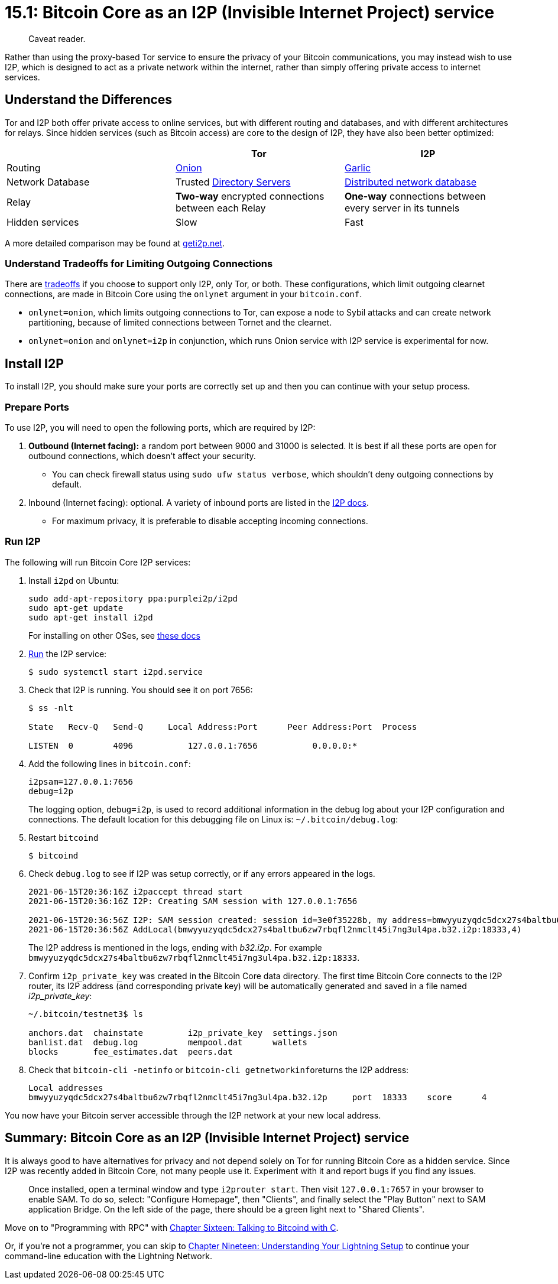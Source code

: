 = 15.1: Bitcoin Core as an I2P (Invisible Internet Project) service

____
:information_source: *NOTE:* This section has been recently added to the course and is an early draft that may still be awaiting review.
Caveat reader.
____

Rather than using the proxy-based Tor service to ensure the privacy of your Bitcoin communications, you may instead wish to use I2P, which is designed to act as a private network within the internet, rather than simply offering private access to internet services.

== Understand the Differences

Tor and I2P both offer private access to online services, but with different routing and databases, and with different architectures for relays.
Since hidden services (such as Bitcoin access) are core to the design of I2P, they have also been better optimized:

[cols="<,^,>"]
|===
|  | Tor | I2P

| Routing
| https://www.onion-router.net/[Onion]
| https://geti2p.net/en/docs/how/garlic-routing[Garlic]

| Network Database
| Trusted https://blog.torproject.org/possible-upcoming-attempts-disable-tor-network[Directory Servers]
| https://geti2p.net/en/docs/how/network-database[Distributed network database]

| Relay
| *Two-way* encrypted connections between each Relay
| *One-way* connections between every server in its tunnels

| Hidden services
| Slow
| Fast
|===

A more detailed comparison may be found at https://geti2p.net/en/comparison/tor[geti2p.net].

=== Understand Tradeoffs for Limiting Outgoing Connections

There are https://bitcoin.stackexchange.com/questions/107060/tor-and-i2p-tradeoffs-in-bitcoin-core[tradeoffs] if you choose to support only I2P, only Tor, or both.
These configurations, which limit outgoing clearnet connections, are made in Bitcoin Core using the `onlynet` argument in your `bitcoin.conf`.

* `onlynet=onion`, which limits outgoing connections to Tor, can expose a node to Sybil attacks and can create network partitioning, because of limited connections between Tornet and the clearnet.
* `onlynet=onion` and `onlynet=i2p` in conjunction, which runs Onion service with I2P service is experimental for now.

== Install I2P

To install I2P, you should make sure your ports are correctly set up and then you can continue with your setup process.

=== Prepare Ports

To use I2P, you will need to open the following ports, which are required by I2P:

. *Outbound (Internet facing):* a random port between 9000 and 31000 is selected.
It is best if all these ports are open for outbound connections, which doesn't affect your security.
 ** You can check firewall status using `sudo ufw status verbose`, which shouldn't deny outgoing connections by default.
. Inbound (Internet facing): optional.
A variety of inbound ports are listed in the https://geti2p.net/en/faq#ports[I2P docs].
 ** For maximum privacy, it is preferable to disable accepting incoming connections.

=== Run I2P

The following will run Bitcoin Core I2P services:

. Install `i2pd` on Ubuntu:
+
----
sudo add-apt-repository ppa:purplei2p/i2pd
sudo apt-get update
sudo apt-get install i2pd
----
+
For installing on other OSes, see https://i2pd.readthedocs.io/en/latest/user-guide/install/[these docs]

. https://i2pd.readthedocs.io/en/latest/user-guide/run/[Run] the I2P service:

 $ sudo systemctl start i2pd.service

. Check that I2P is running.
You should see it on port 7656:
+
[,console]
----
$ ss -nlt

State   Recv-Q   Send-Q     Local Address:Port      Peer Address:Port  Process

LISTEN  0        4096           127.0.0.1:7656           0.0.0.0:*
----

. Add the following lines in `bitcoin.conf`:
+
----
i2psam=127.0.0.1:7656
debug=i2p
----
+
The logging option, `debug=i2p`, is used to record additional information in the debug log about your I2P configuration and connections.
The default location for this debugging file on Linux is: `~/.bitcoin/debug.log`:

. Restart `bitcoind`

 $ bitcoind

. Check `debug.log` to see if I2P was setup correctly, or if any errors appeared in the logs.
+
----
2021-06-15T20:36:16Z i2paccept thread start
2021-06-15T20:36:16Z I2P: Creating SAM session with 127.0.0.1:7656

2021-06-15T20:36:56Z I2P: SAM session created: session id=3e0f35228b, my address=bmwyyuzyqdc5dcx27s4baltbu6zw7rbqfl2nmclt45i7ng3ul4pa.b32.i2p:18333
2021-06-15T20:36:56Z AddLocal(bmwyyuzyqdc5dcx27s4baltbu6zw7rbqfl2nmclt45i7ng3ul4pa.b32.i2p:18333,4)
----
+
The I2P address is mentioned in the logs, ending with _b32.i2p_.
For example `bmwyyuzyqdc5dcx27s4baltbu6zw7rbqfl2nmclt45i7ng3ul4pa.b32.i2p:18333`.

. Confirm `i2p_private_key` was created in the Bitcoin Core data directory.
The first time Bitcoin Core connects to the I2P router, its I2P address (and corresponding private key) will be automatically generated and saved in a file named _i2p_private_key_:
+
----
~/.bitcoin/testnet3$ ls

anchors.dat  chainstate         i2p_private_key  settings.json
banlist.dat  debug.log          mempool.dat      wallets
blocks       fee_estimates.dat  peers.dat
----

. Check that `bitcoin-cli -netinfo` or ``bitcoin-cli getnetworkinfo``returns the I2P address:
+
----
Local addresses
bmwyyuzyqdc5dcx27s4baltbu6zw7rbqfl2nmclt45i7ng3ul4pa.b32.i2p     port  18333    score      4
----

You now have your Bitcoin server accessible through the I2P network at your new local address.

== Summary: Bitcoin Core as an I2P (Invisible Internet Project) service

It is always good to have alternatives for privacy and not depend solely on Tor for running Bitcoin Core as a hidden service.
Since I2P was recently added in Bitcoin Core, not many people use it.
Experiment with it and report bugs if you find any issues.

____
:information_source: *NOTE:* For the official i2prouter implementation in Java, visit the https://geti2p.net/en/download[I2P download page] and follow the instructions for your Operating System.
Once installed, open a terminal window and type `i2prouter start`.
Then visit `127.0.0.1:7657` in your browser to enable SAM.
To do so, select: "Configure Homepage", then "Clients", and finally select the "Play Button" next to SAM application Bridge.
On the left side of the page, there should be a green light next to "Shared Clients".
____

Move on to "Programming with RPC" with xref:16_0_Talking_to_Bitcoind.adoc[Chapter Sixteen: Talking to Bitcoind with C].

Or, if you're not a programmer, you can skip to https://github.com/BlockchainCommons/Learning-Bitcoin-from-the-Command-Line/blob/master/19_0_Understanding_Your_Lightning_Setup.md[Chapter Nineteen: Understanding Your Lightning Setup] to continue your command-line education with the Lightning Network.
